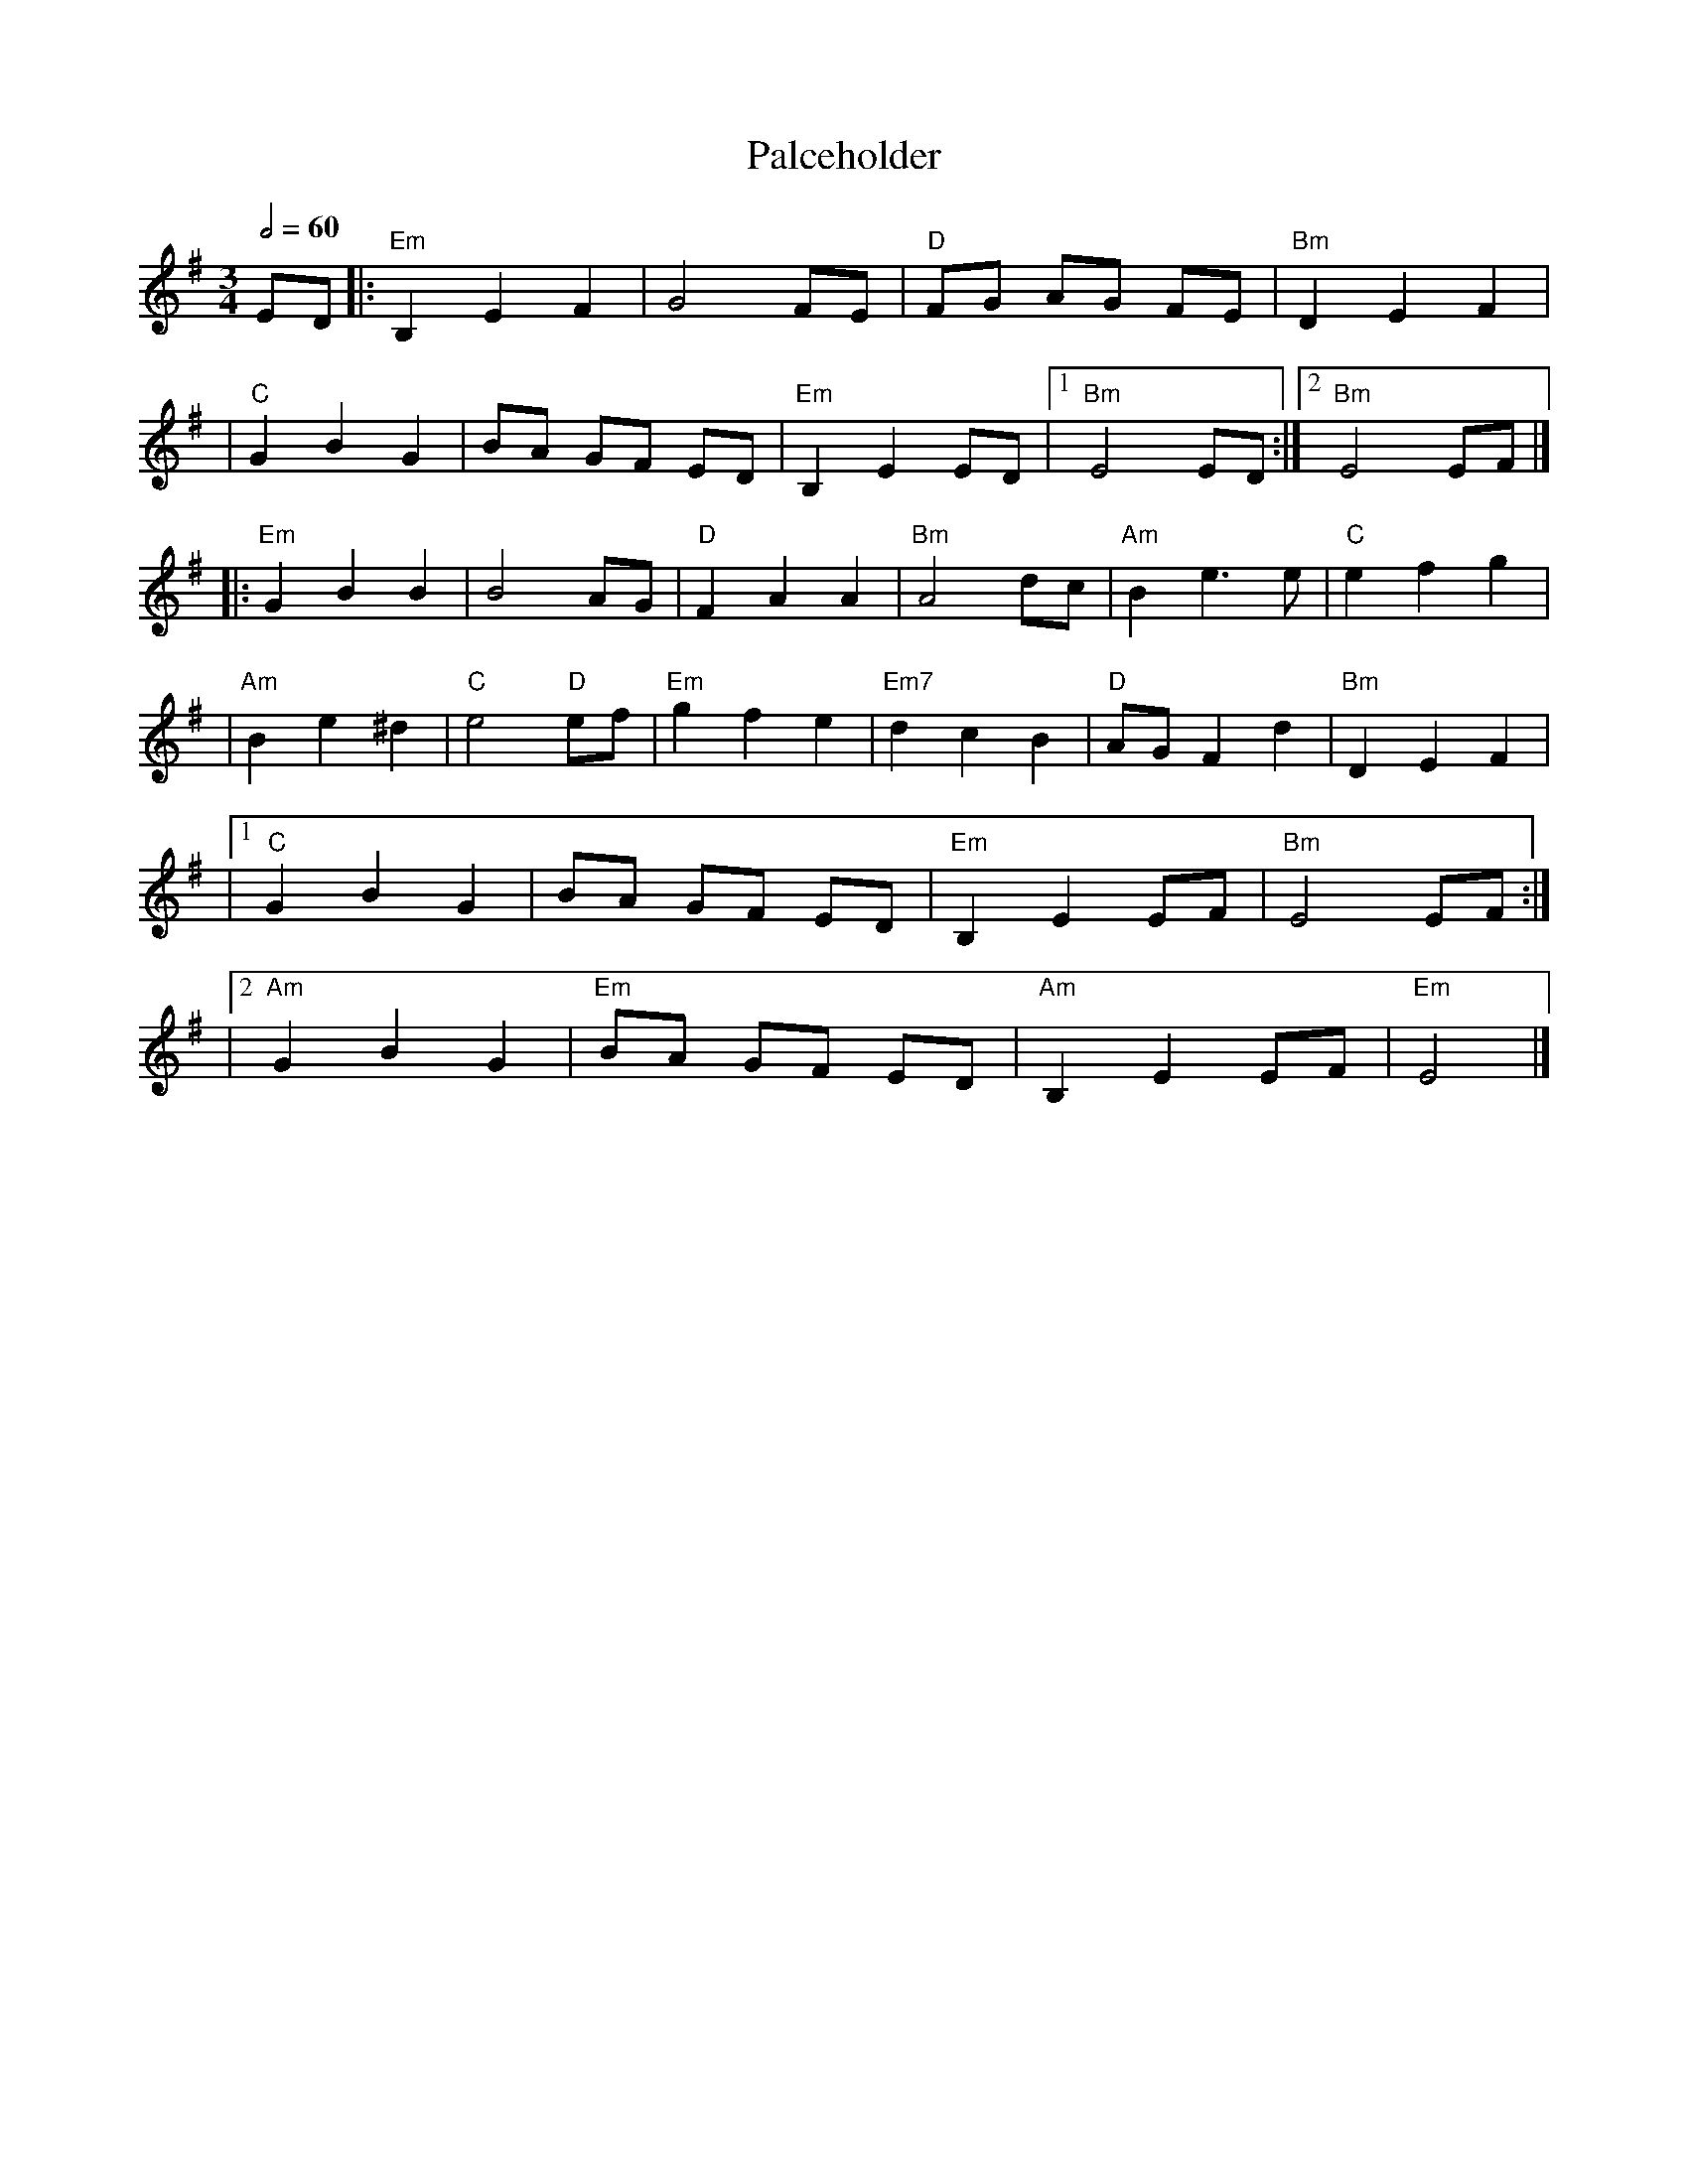X:1
T:Palceholder
M:3/4
L:1/8
R:waltz
Q:1/2=60
K:EMin
ED |:"Em"B,2E2F2 |G4FE         |"D"FG AG FE |"Bm"D2E2F2  |
   |"C"G2B2G2    |BA GF ED     |"Em"B,2E2ED |1"Bm"E4 ED :|2"Bm"E4 EF |]
   |:"Em"G2B2B2  |B4AG         |"D"F2A2A2   |"Bm"A4dc    |"Am"B2e3e  |"C"e2f2g2  |
   |"Am"B2e2^d2  |"C"e4 "D"ef  |"Em"g2f2e2  |"Em7"d2c2B2 |"D"AGF2d2  |"Bm"D2E2F2 |
   |1"C"G2B2G2   |BA GF ED     |"Em"B,2E2EF |"Bm"E4 EF  :|
   |2"Am"G2B2G2  |"Em"BA GF ED |"Am"B,2E2EF |"Em"E4      |]
